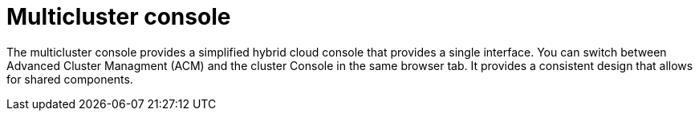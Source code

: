 // Module included in the following assemblies:
//
// * assemblies/web-console.adoc

:_content-type: CONCEPT
[id="multi-cluster-about_{context}"]
= Multicluster console

The multicluster console provides a simplified hybrid cloud console that provides a single interface. You can switch between Advanced Cluster Managment (ACM) and the cluster Console in the same browser tab. It provides a consistent design that allows for shared components.
